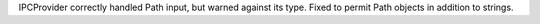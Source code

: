 IPCProvider correctly handled Path input, but warned against its type. Fixed to permit Path objects in addition to strings.
